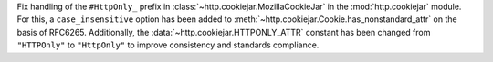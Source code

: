 Fix handling of the ``#HttpOnly_`` prefix in
:class:`~http.cookiejar.MozillaCookieJar` in the :mod:`http.cookiejar`
module. For this, a ``case_insensitive`` option has been added to
:meth:`~http.cookiejar.Cookie.has_nonstandard_attr` on the basis of RFC6265.
Additionally, the :data:`~http.cookiejar.HTTPONLY_ATTR` constant has been
changed from ``"HTTPOnly"`` to ``"HttpOnly"`` to improve consistency and
standards compliance.
